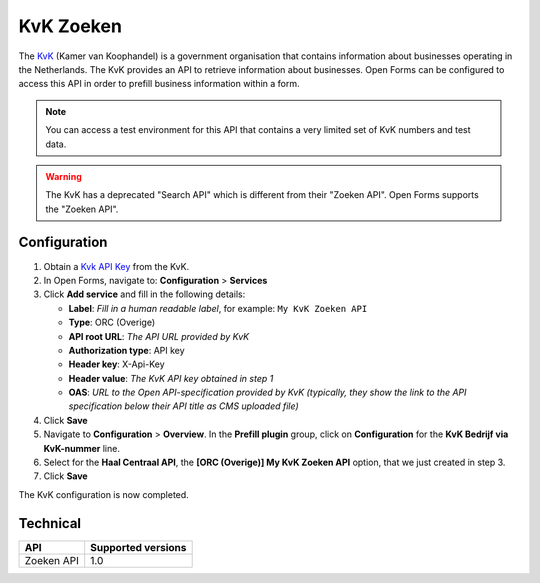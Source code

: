 .. _configuration_prefill_kvk:

==========
KvK Zoeken
==========

The `KvK`_ (Kamer van Koophandel) is a government organisation that contains
information about businesses operating in the Netherlands. The KvK provides an
API to retrieve information about businesses. Open Forms can be configured to
access this API in order to prefill business information within a form.

.. note::

   You can access a test environment for this API that contains a very limited
   set of KvK numbers and test data.

.. warning::

   The KvK has a deprecated "Search API" which is different from their
   "Zoeken API". Open Forms supports the "Zoeken API".

.. _`KvK`: https://www.kvk.nl/


Configuration
=============

1. Obtain a `Kvk API Key`_ from the KvK.
2. In Open Forms, navigate to: **Configuration** > **Services**
3. Click **Add service** and fill in the following details:

   * **Label**: *Fill in a human readable label*, for example: ``My KvK Zoeken API``
   * **Type**: ORC (Overige)
   * **API root URL**: *The API URL provided by KvK*
   * **Authorization type**: API key
   * **Header key**: X-Api-Key
   * **Header value**: *The KvK API key obtained in step 1*
   * **OAS**: *URL to the Open API-specification provided by KvK (typically, they show the link to the API specification below their API title as CMS uploaded file)*

4. Click **Save**
5. Navigate to **Configuration** > **Overview**. In the **Prefill plugin** group, click on **Configuration** for the **KvK Bedrijf via KvK-nummer** line.
6. Select for the **Haal Centraal API**, the **[ORC (Overige)] My KvK Zoeken API**
   option, that we just created in step 3.
7. Click **Save**

The KvK configuration is now completed.

.. _`KvK API key`: https://developers.kvk.nl/


Technical
=========

================  ===================
API               Supported versions
================  ===================
Zoeken API        1.0
================  ===================
